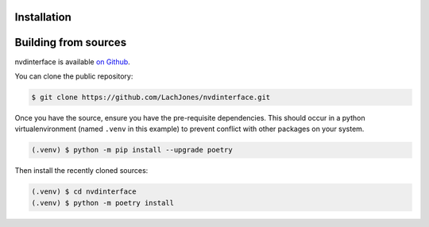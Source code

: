 .. _installation:

Installation
------------

Building from sources
---------------------

nvdinterface is available `on Github <https://github.com/LachJones/nvdinterface>`_.

You can clone the public repository:

.. code-block::

    $ git clone https://github.com/LachJones/nvdinterface.git

Once you have the source, ensure you have the pre-requisite dependencies. This should occur in a python virtualenvironment (named ``.venv`` in this example) to prevent conflict with other packages on your system.

.. code-block::

    (.venv) $ python -m pip install --upgrade poetry

Then install the recently cloned sources:

.. code-block::

    (.venv) $ cd nvdinterface
    (.venv) $ python -m poetry install
